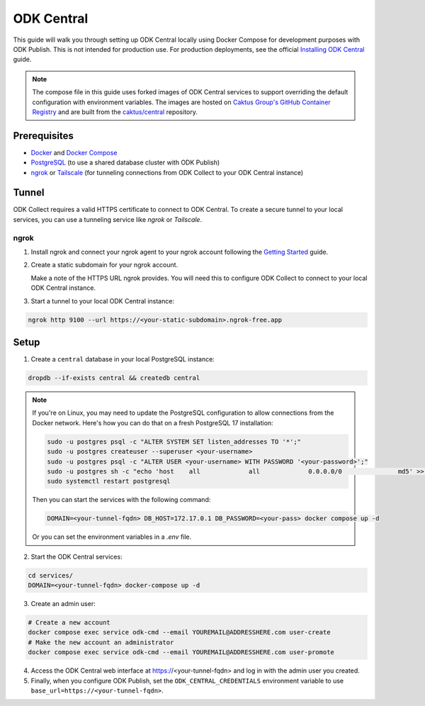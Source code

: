 ODK Central
===========

This guide will walk you through setting up ODK Central locally using Docker
Compose for development purposes with ODK Publish. This is not intended for
production use. For production deployments, see the official `Installing ODK
Central <https://docs.getodk.org/central-install/>`_ guide.

.. note::

    The compose file in this guide uses forked images of ODK Central services to
    support overriding the default configuration with environment variables. The
    images are hosted on `Caktus Group's GitHub Container Registry`_ and
    are built from the `caktus/central`_ repository.

.. _Caktus Group's GitHub Container Registry: https://github.com/orgs/caktus/packages
.. _caktus/central: https://github.com/caktus/central


Prerequisites
-------------

- `Docker <https://docs.docker.com/get-docker/>`_ and `Docker Compose <https://docs.docker.com/compose/install/>`_
- `PostgreSQL <https://www.postgresql.org/download/>`_ (to use a shared database cluster with ODK Publish)
- `ngrok <https://ngrok.com/download>`_ or `Tailscale <https://tailscale.com/download>`_ (for tunneling connections from ODK Collect to your ODK Central instance)


Tunnel
------

ODK Collect requires a valid HTTPS certificate to connect to ODK Central. To
create a secure tunnel to your local services, you can use a tunneling service
like `ngrok` or `Tailscale`.


ngrok
~~~~~

1. Install ngrok and connect your ngrok agent to your ngrok account following
   the `Getting Started <https://ngrok.com/docs/getting-started/>`_ guide.

2. Create a static subdomain for your ngrok account.

   Make a note of the HTTPS URL ngrok provides. You will need this to configure
   ODK Collect to connect to your local ODK Central instance.

3. Start a tunnel to your local ODK Central instance:

.. code-block:: bash

    ngrok http 9100 --url https://<your-static-subdomain>.ngrok-free.app


Setup
-----

1. Create a ``central`` database in your local PostgreSQL instance:

.. code-block:: bash

    dropdb --if-exists central && createdb central

.. note::

    If you're on Linux, you may need to update the PostgreSQL configuration to
    allow connections from the Docker network. Here's how you can do that on
    a fresh PostgreSQL 17 installation:

    .. code-block:: bash

        sudo -u postgres psql -c "ALTER SYSTEM SET listen_addresses TO '*';"
        sudo -u postgres createuser --superuser <your-username>
        sudo -u postgres psql -c "ALTER USER <your-username> WITH PASSWORD '<your-password>';"
        sudo -u postgres sh -c "echo 'host    all             all             0.0.0.0/0               md5' >> /etc/postgresql/17/main/pg_hba.conf"
        sudo systemctl restart postgresql

    Then you can start the services with the following command:

    .. code-block:: bash

        DOMAIN=<your-tunnel-fqdn> DB_HOST=172.17.0.1 DB_PASSWORD=<your-pass> docker compose up -d

    Or you can set the environment variables in a `.env` file.

2. Start the ODK Central services:

.. code-block:: bash

    cd services/
    DOMAIN=<your-tunnel-fqdn> docker-compose up -d

3. Create an admin user:

.. code-block:: bash

    # Create a new account
    docker compose exec service odk-cmd --email YOUREMAIL@ADDRESSHERE.com user-create
    # Make the new account an administrator
    docker compose exec service odk-cmd --email YOUREMAIL@ADDRESSHERE.com user-promote

4. Access the ODK Central web interface at https://<your-tunnel-fqdn>
   and log in with the admin user you created.

5. Finally, when you configure ODK Publish, set the ``ODK_CENTRAL_CREDENTIALS``
   environment variable to use ``base_url=https://<your-tunnel-fqdn>``.
